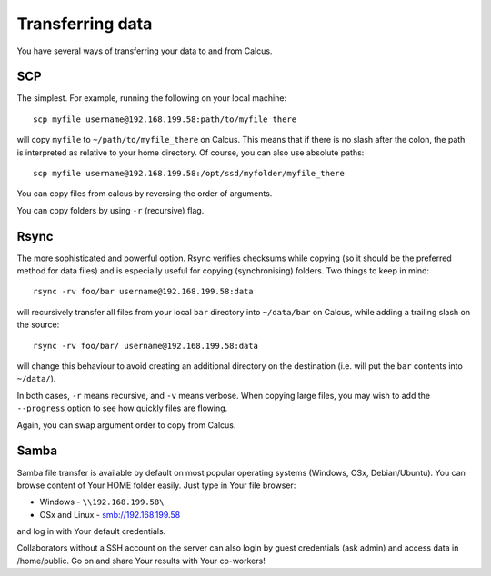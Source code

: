 Transferring data
=================

You have several ways of transferring your data to and from Calcus.

SCP
---

The simplest. For example, running the following on your local machine::
  
  scp myfile username@192.168.199.58:path/to/myfile_there

will copy ``myfile`` to ``~/path/to/myfile_there`` on Calcus. This means that if there is no slash after the colon, the path is interpreted as relative to your home directory. Of course, you can also use absolute paths::

  scp myfile username@192.168.199.58:/opt/ssd/myfolder/myfile_there

You can copy files from calcus by reversing the order of arguments.

You can copy folders by using ``-r`` (recursive) flag.

Rsync
-----

The more sophisticated and powerful option. Rsync verifies checksums while copying (so it should be the preferred method for data files) and is especially useful for copying (synchronising) folders. Two things to keep in mind::

  rsync -rv foo/bar username@192.168.199.58:data

will recursively transfer all files from your local ``bar`` directory into ``~/data/bar`` on Calcus, while adding a trailing slash on the source::

  rsync -rv foo/bar/ username@192.168.199.58:data

will change this behaviour to avoid creating an additional directory on the destination (i.e. will put the ``bar`` contents into ``~/data/``).

In both cases, ``-r`` means recursive, and ``-v`` means verbose. When copying large files, you may wish to add the ``--progress`` option to see how quickly files are flowing.

Again, you can swap argument order to copy from Calcus.


Samba
-----

Samba file transfer is available by default on most popular operating systems (Windows, OSx, Debian/Ubuntu). You can browse content of Your HOME folder easily. Just type in Your file browser:

* Windows - ``\\192.168.199.58\``
* OSx and Linux - smb://192.168.199.58

and log in with Your default credentials.

Collaborators without a SSH account on the server can also login by guest credentials (ask admin) and access data in /home/public. Go on and share Your results with Your co-workers!

